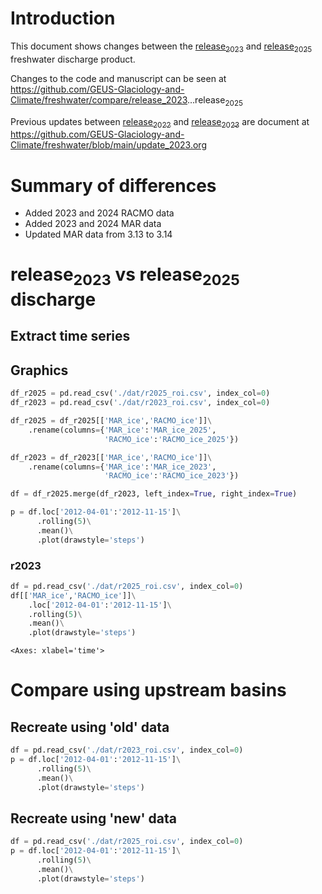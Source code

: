 
#+PROPERTY: header-args:jupyter-python+ :kernel freshwater :session fw :exports both
#+PROPERTY: :header-args:bash+ :session "*freshwater.update-shell*" :results verbatim :exports both

* Table of contents                               :toc_5:noexport:
- [[#introduction][Introduction]]
- [[#summary-of-differences][Summary of differences]]
- [[#release_2023-vs-release_2025-discharge][release_2023 vs release_2025 discharge]]
  - [[#extract-time-series][Extract time series]]
  - [[#graphics][Graphics]]
    - [[#r2023][r2023]]
- [[#compare-using-upstream-basins][Compare using upstream basins]]
  - [[#recreate-using-old-data][Recreate using 'old' data]]
  - [[#recreate-using-new-data][Recreate using 'new' data]]

* Introduction

This document shows changes between the [[https://github.com/GEUS-Glaciology-and-Climate/freshwater/tree/release_2023][release_2023]] and [[https://github.com/GEUS-Glaciology-and-Climate/freshwater/tree/release_2025][release_2025]] freshwater discharge product.

Changes to the code and manuscript can be seen at https://github.com/GEUS-Glaciology-and-Climate/freshwater/compare/release_2023...release_2025

Previous updates between [[https://github.com/GEUS-Glaciology-and-Climate/freshwater/tree/release_2022][release_2022]] and [[https://github.com/GEUS-Glaciology-and-Climate/freshwater/tree/release_2023][release_2023]] are document at https://github.com/GEUS-Glaciology-and-Climate/freshwater/blob/main/update_2023.org

* Summary of differences

+ Added 2023 and 2024 RACMO data
+ Added 2023 and 2024 MAR data
+ Updated MAR data from 3.13 to 3.14

* release_2023 vs release_2025 discharge

** Extract time series 
#+BEGIN_SRC bash :results verbatim :exports results :wrap xml :exports both
mamba activate freshwater_user

python ./discharge.py --base="/home/kdm/data/Mankoff_2020/water/release_2023" --roi="-51.50,66.93 -51.21,66.74 -49.44,66.91 -49.84,67.18" -d -u > ./dat/r2023_roi.csv

python ./discharge.py --base="/home/kdm/data/Mankoff_2020/water/release_2025" --roi="-51.50,66.93 -51.21,66.74 -49.44,66.91 -49.84,67.18" -d -u > ./dat/r2025_roi.csv
#+END_SRC

** Graphics

#+BEGIN_SRC jupyter-python :kernel ds :exports both
df_r2025 = pd.read_csv('./dat/r2025_roi.csv', index_col=0)
df_r2023 = pd.read_csv('./dat/r2023_roi.csv', index_col=0)

df_r2025 = df_r2025[['MAR_ice','RACMO_ice']]\
    .rename(columns={'MAR_ice':'MAR_ice_2025',
                     'RACMO_ice':'RACMO_ice_2025'})

df_r2023 = df_r2023[['MAR_ice','RACMO_ice']]\
    .rename(columns={'MAR_ice':'MAR_ice_2023',
                     'RACMO_ice':'RACMO_ice_2023'})

df = df_r2025.merge(df_r2023, left_index=True, right_index=True)

p = df.loc['2012-04-01':'2012-11-15']\
      .rolling(5)\
      .mean()\
      .plot(drawstyle='steps')
#+END_SRC

#+RESULTS:
[[file:./figs_tmp/0a23dc2adf1cad9ec57f7c548490ac328c4541cb.png]]

*** r2023

#+BEGIN_SRC jupyter-python :kernel ds  :exports both
df = pd.read_csv('./dat/r2025_roi.csv', index_col=0)
df[['MAR_ice','RACMO_ice']]\
    .loc['2012-04-01':'2012-11-15']\
    .rolling(5)\
    .mean()\
    .plot(drawstyle='steps')
#+END_SRC

#+RESULTS:
:RESULTS:
: <Axes: xlabel='time'>
[[file:./figs_tmp/c101a2df3955dabb0bdcbe726d74e6593e15dad5.png]]
:END:


* Compare using upstream basins

** Recreate using 'old' data

#+BEGIN_SRC jupyter-python :kernel ds  :exports both
df = pd.read_csv('./dat/r2023_roi.csv', index_col=0)
p = df.loc['2012-04-01':'2012-11-15']\
      .rolling(5)\
      .mean()\
      .plot(drawstyle='steps')
#+END_SRC

#+RESULTS:
[[file:./figs_tmp/ae4ccb34d9bf1da26efdc7bb123f70601bca8b22.png]]

** Recreate using 'new' data

#+BEGIN_SRC jupyter-python :kernel ds  :exports both
df = pd.read_csv('./dat/r2025_roi.csv', index_col=0)
p = df.loc['2012-04-01':'2012-11-15']\
      .rolling(5)\
      .mean()\
      .plot(drawstyle='steps')
#+END_SRC

#+RESULTS:
[[file:./figs_tmp/7adcc1a03e93fd761a2e1da041857c3cb47ccd3f.png]]

